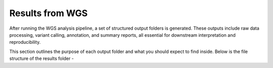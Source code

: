 **Results from WGS**
====================

After running the WGS analysis pipeline, a set of structured output folders is generated. These outputs include raw data processing, variant calling, annotation, and summary reports, all essential for downstream interpretation and reproducibility.

This section outlines the purpose of each output folder and what you should expect to find inside. Below is the file structure of the results folder -


